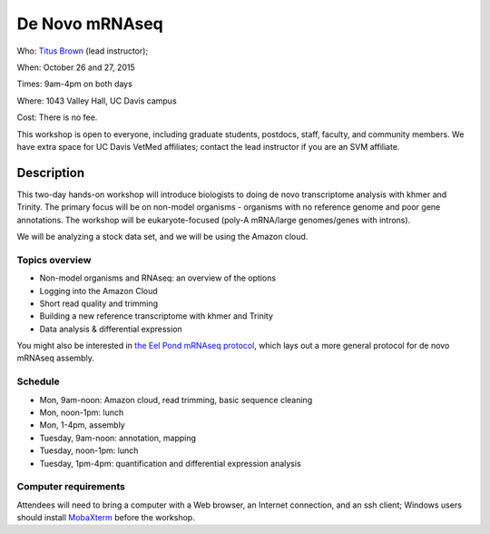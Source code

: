 De Novo mRNAseq  
================================

.. @add mailing list info

Who: `Titus Brown <mailto:ctbrown@ucdavis.edu>`__ (lead instructor); 

When: October 26 and 27, 2015

Times: 9am-4pm on both days

Where: 1043 Valley Hall, UC Davis campus

Cost: There is no fee. 

This workshop is open to everyone, including graduate students,
postdocs, staff, faculty, and community members.  We have extra space
for UC Davis VetMed affiliates; contact the lead instructor if you are
an SVM affiliate.

.. `> Register here < <http://www.eventbrite.com/e/de-novo-mrna-seq-tickets-19046171612>`__
.. ---------------------------------------------------------------------------------------------------------------


Description
-----------

This two-day hands-on workshop will introduce biologists to doing de
novo transcriptome analysis with khmer and Trinity.  The primary focus
will be on non-model organisms - organisms with no reference genome
and poor gene annotations.  The workshop will be eukaryote-focused
(poly-A mRNA/large genomes/genes with introns).

We will be analyzing a stock data set, and we will be using the Amazon
cloud.

Topics overview
~~~~~~~~~~~~~~~

* Non-model organisms and RNAseq: an overview of the options
* Logging into the Amazon Cloud
* Short read quality and trimming
* Building a new reference transcriptome with khmer and Trinity
* Data analysis & differential expression

You might also be interested in `the Eel Pond mRNAseq protocol
<https://khmer-protocols.readthedocs.org/en/latest/mrnaseq/index.html>`__,
which lays out a more general protocol for de novo mRNAseq assembly.

Schedule
~~~~~~~~

* Mon, 9am-noon: Amazon cloud, read trimming, basic sequence cleaning
* Mon, noon-1pm: lunch
* Mon, 1-4pm, assembly

* Tuesday, 9am-noon: annotation, mapping
* Tuesday, noon-1pm: lunch
* Tuesday, 1pm-4pm: quantification and differential expression analysis

Computer requirements
~~~~~~~~~~~~~~~~~~~~~

Attendees will need to bring a computer with a Web browser, an
Internet connection, and an ssh client; Windows users should install
`MobaXterm <http://mobaxterm.mobatek.net/>`__ before the workshop.
